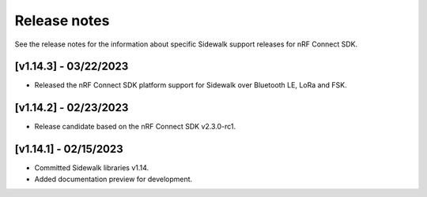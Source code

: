 .. _sidewalk_release_notes:

Release notes
#############

See the release notes for the information about specific Sidewalk support releases for nRF Connect SDK.

[v1.14.3] - 03/22/2023
----------------------

* Released the nRF Connect SDK platform support for Sidewalk over Bluetooth LE, LoRa and FSK.

[v1.14.2] - 02/23/2023
----------------------

* Release candidate based on the nRF Connect SDK v2.3.0-rc1.

[v1.14.1] - 02/15/2023
----------------------

* Committed Sidewalk libraries v1.14.
* Added documentation preview for development.
